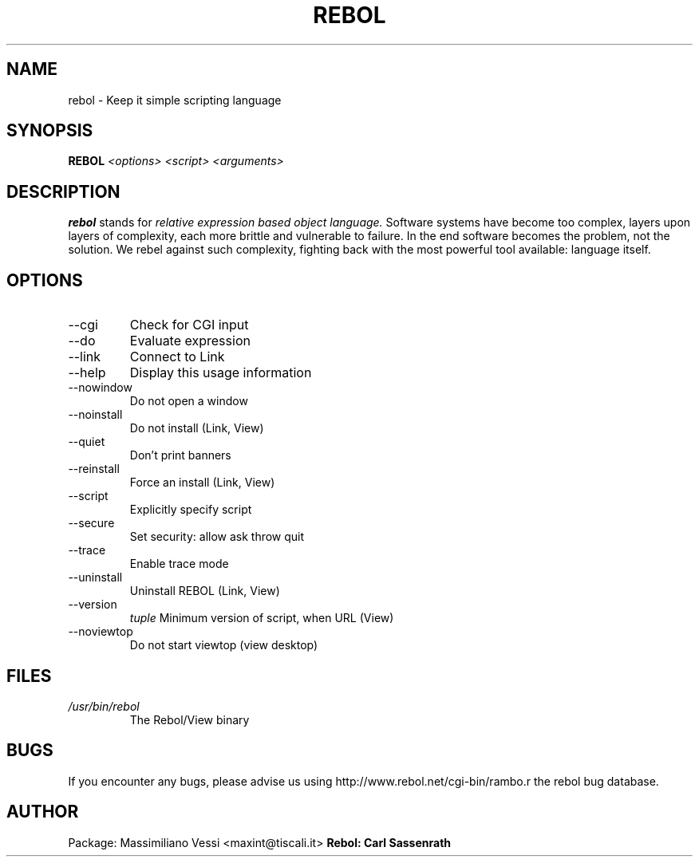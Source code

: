 \" Process this file with
.\" groff -man -Tascii rebol.1
.\"
.TH REBOL 1 "SEPTEMBER 2010" Linux "User Manuals"
.SH NAME
rebol \- Keep it simple scripting language
.SH SYNOPSIS
.B     REBOL 
.I <options> <script> <arguments>
.SH DESCRIPTION
.B rebol
stands for 
.I relative expression based object language.
Software systems have become too complex, 
layers upon layers of complexity, each more brittle and 
vulnerable to failure. In the end software becomes the 
problem, not the solution. We rebel against such complexity, 
fighting back with the most powerful tool available: 
language itself.
.SH OPTIONS
.IP --cgi (-c) 
Check for CGI input
.IP    --do expr        
Evaluate expression
.IP    --link url       
Connect to Link
.IP    --help (-?)
Display this usage information
.IP    --nowindow (-w)  
Do not open a window
.IP    --noinstall (-i) 
Do not install (Link, View)
.IP    --quiet (-q)     
Don't print banners
.IP    --reinstall (+i) 
Force an install (Link, View)
.IP    --script file    
Explicitly specify script
.IP    --secure level   
Set security: allow ask throw quit
.IP    --trace (-t)     
Enable trace mode
.IP    --uninstall (-u) 
Uninstall REBOL (Link, View)
.IP    --version 
.I tuple  
Minimum version of script, when URL (View)
.IP    --noviewtop (-v) 
Do not start viewtop (view desktop)
.SH FILES
.I /usr/bin/rebol
.RS
The Rebol/View binary
.SH BUGS
If you encounter any bugs, please advise us using 
http://www.rebol.net/cgi-bin/rambo.r the rebol 
bug database.
.SH AUTHOR
Package: Massimiliano Vessi <maxint@tiscali.it>
.B Rebol: Carl Sassenrath


